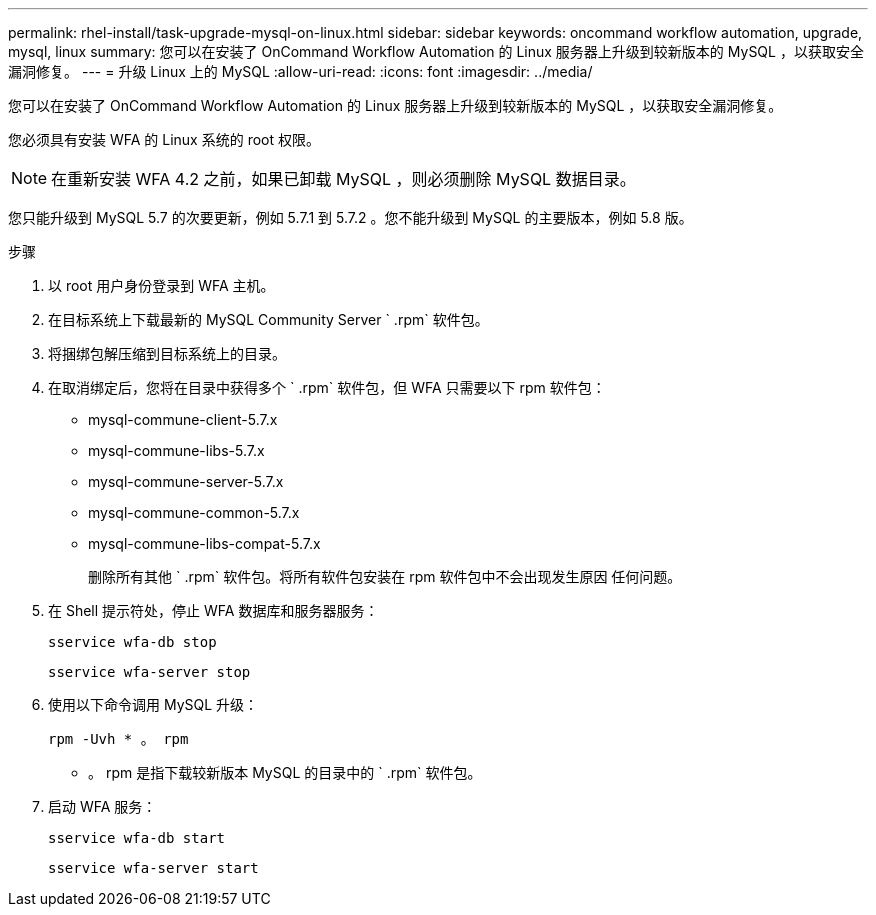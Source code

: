 ---
permalink: rhel-install/task-upgrade-mysql-on-linux.html 
sidebar: sidebar 
keywords: oncommand workflow automation, upgrade, mysql, linux 
summary: 您可以在安装了 OnCommand Workflow Automation 的 Linux 服务器上升级到较新版本的 MySQL ，以获取安全漏洞修复。 
---
= 升级 Linux 上的 MySQL
:allow-uri-read: 
:icons: font
:imagesdir: ../media/


[role="lead"]
您可以在安装了 OnCommand Workflow Automation 的 Linux 服务器上升级到较新版本的 MySQL ，以获取安全漏洞修复。

您必须具有安装 WFA 的 Linux 系统的 root 权限。


NOTE: 在重新安装 WFA 4.2 之前，如果已卸载 MySQL ，则必须删除 MySQL 数据目录。

您只能升级到 MySQL 5.7 的次要更新，例如 5.7.1 到 5.7.2 。您不能升级到 MySQL 的主要版本，例如 5.8 版。

.步骤
. 以 root 用户身份登录到 WFA 主机。
. 在目标系统上下载最新的 MySQL Community Server ` .rpm` 软件包。
. 将捆绑包解压缩到目标系统上的目录。
. 在取消绑定后，您将在目录中获得多个 ` .rpm` 软件包，但 WFA 只需要以下 rpm 软件包：
+
** mysql-commune-client-5.7.x
** mysql-commune-libs-5.7.x
** mysql-commune-server-5.7.x
** mysql-commune-common-5.7.x
** mysql-commune-libs-compat-5.7.x
+
删除所有其他 ` .rpm` 软件包。将所有软件包安装在 rpm 软件包中不会出现发生原因 任何问题。



. 在 Shell 提示符处，停止 WFA 数据库和服务器服务：
+
`sservice wfa-db stop`

+
`sservice wfa-server stop`

. 使用以下命令调用 MySQL 升级：
+
`rpm -Uvh * 。 rpm`

+
* 。 rpm 是指下载较新版本 MySQL 的目录中的 ` .rpm` 软件包。

. 启动 WFA 服务：
+
`sservice wfa-db start`

+
`sservice wfa-server start`


